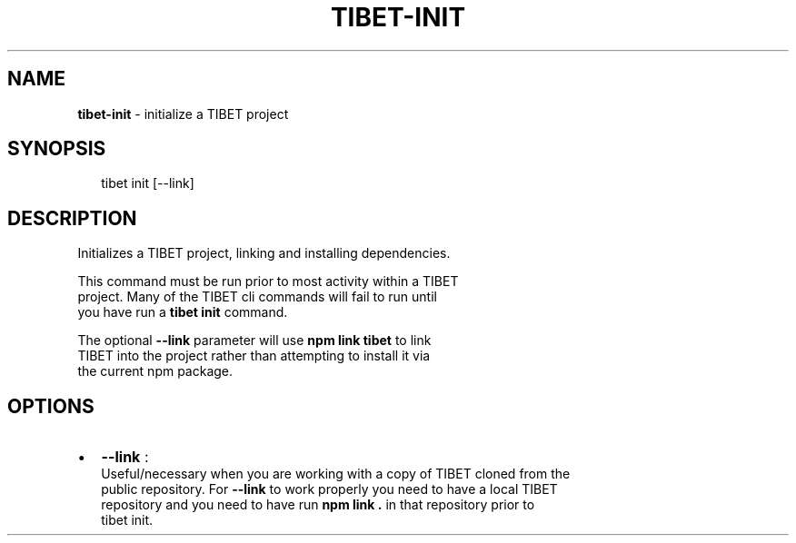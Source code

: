 .TH "TIBET\-INIT" "1" "May 2016" "" ""
.SH "NAME"
\fBtibet-init\fR \- initialize a TIBET project
.SH SYNOPSIS
.P
.RS 2
.nf
tibet init [\-\-link]
.fi
.RE
.SH DESCRIPTION
.P
Initializes a TIBET project, linking and installing dependencies\.
.P
This command must be run prior to most activity within a TIBET
.br
project\. Many of the TIBET cli commands will fail to run until
.br
you have run a \fBtibet init\fP command\.
.P
The optional \fB\-\-link\fP parameter will use \fBnpm link tibet\fP to link
.br
TIBET into the project rather than attempting to install it via
.br
the current npm package\.
.SH OPTIONS
.RS 0
.IP \(bu 2
\fB\-\-link\fP :
.br
Useful/necessary when you are working with a copy of TIBET cloned from the
.br
public repository\. For \fB\-\-link\fP to work properly you need to have a local TIBET
.br
repository and you need to have run \fBnpm link \.\fP in that repository prior to
.br
tibet init\.

.RE

